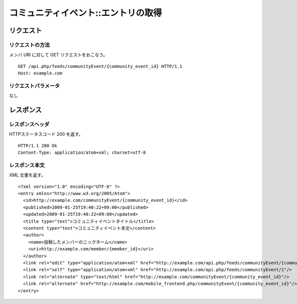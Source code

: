 .. _community_event_api_get_resource:

====================================
コミュニティイベント::エントリの取得
====================================

リクエスト
==========

リクエストの方法
----------------

メンバ URI に対して GET リクエストをおこなう。

::

  GET /api.php/feeds/communityEvent/{community_event_id} HTTP/1.1
  Host: example.com

リクエストパラメータ
--------------------

なし

レスポンス
==========

レスポンスヘッダ
----------------

HTTPステータスコード 200 を返す。

::

  HTTP/1.1 200 Ok
  Content-Type: application/atom+xml; charset=utf-8

レスポンス本文
--------------

XML 文書を返す。

::

  <?xml version="1.0" encoding="UTF-8" ?>
  <entry xmlns="http://www.w3.org/2005/Atom">
    <id>http://example.com/communityEvent/{community_event_id}</id>
    <published>2009-01-25T19:40:22+09:00</published>
    <updated>2009-01-25T19:40:22+09:00</updated>
    <title type="text">コミュニティイベントタイトル</title>
    <content type="text">コミュニティイベント本文</content>
    <author>
      <name>投稿したメンバーのニックネーム</name>
      <uri>http://example.com/member/{member_id}</uri>
    </author>
    <link rel="edit" type="application/atom+xml" href="http://example.com/api.php/feeds/communityEvent/{community_event_id}"/>
    <link rel="self" type="application/atom+xml" href="http://example.com/api.php/feeds/communityEvent/1"/>
    <link rel="alternate" type="text/html" href="http://example.com/communityEvent/{community_event_id}"/>
    <link rel="alternate" href="http://example.com/mobile_frontend.php/communityEvent/{community_event_id}"/>
  </entry>

